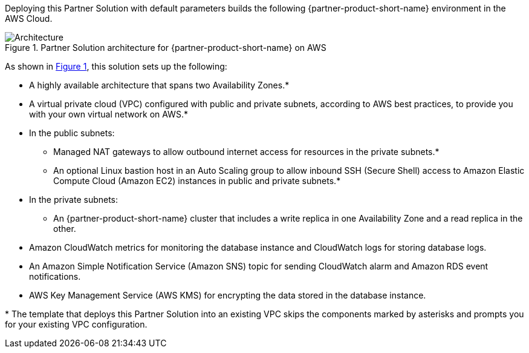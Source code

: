 :xrefstyle: short

Deploying this Partner Solution with default parameters builds the following {partner-product-short-name} environment in the AWS Cloud.

// Replace this example diagram with your own. Follow our wiki guidelines: https://w.amazon.com/bin/view/AWS_Quick_Starts/Process_for_PSAs/#HPrepareyourarchitecturediagram. Upload your source PowerPoint file to the GitHub {deployment name}/docs/images/ directory in its repository.

[#architecture1]
.Partner Solution architecture for {partner-product-short-name} on AWS
image::../docs/deployment_guide/images/amazon-rds-postgres-architecture-diagram.png[Architecture]

As shown in <<architecture1>>, this solution sets up the following:

* A highly available architecture that spans two Availability Zones.*
* A virtual private cloud (VPC) configured with public and private subnets, according to AWS best practices, to provide you with your own virtual network on AWS.*
* In the public subnets:
** Managed NAT gateways to allow outbound internet access for resources in the private subnets.*
** An optional Linux bastion host in an Auto Scaling group to allow inbound SSH (Secure Shell) access to Amazon Elastic Compute Cloud (Amazon EC2) instances in public and private subnets.*
* In the private subnets:
** An {partner-product-short-name} cluster that includes a write replica in one Availability Zone and a read replica in the other.
* Amazon CloudWatch metrics for monitoring the database instance and CloudWatch logs for storing database logs.
* An Amazon Simple Notification Service (Amazon SNS) topic for sending CloudWatch alarm and Amazon RDS event notifications.
* AWS Key Management Service (AWS KMS) for encrypting the data stored in the database instance.

[.small]#* The template that deploys this Partner Solution into an existing VPC skips the components marked by asterisks and prompts you for your existing VPC configuration.#
